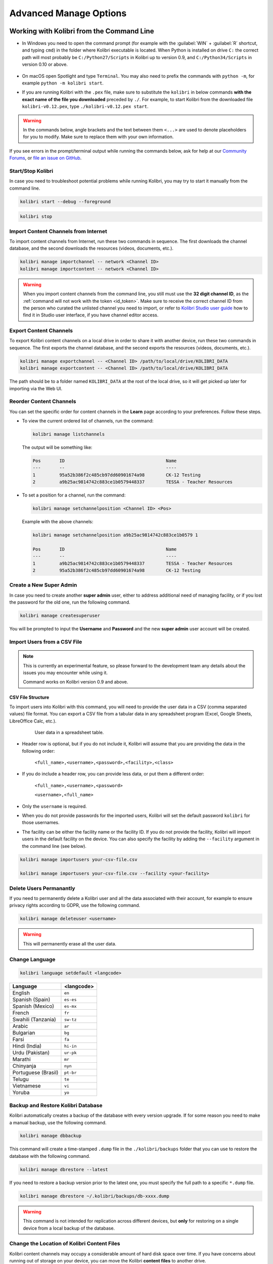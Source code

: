 .. _command_line:

Advanced Manage Options
~~~~~~~~~~~~~~~~~~~~~~~


Working with Kolibri from the Command Line
------------------------------------------

* In Windows you need to open the command prompt (for example with the :guilabel:`WIN` + :guilabel:`R` shortcut, and typing ``cmd``) in the folder where Kolibri executable is located. When Python is installed on drive ``C:`` the correct path will most probably be ``C:/Python27/Scripts`` in Kolibri up to version 0.9, and ``C:/Python34/Scripts`` in version 0.10 or above.

      .. figure:: img/cmd.exe.png
        :alt: 

* On macOS open Spotlight and type ``Terminal``. You may also need to prefix the commands with ``python -m``, for example ``python -m kolibri start``.

* If you are running Kolibri with the ``.pex`` file, make sure to substitute the ``kolibri`` in below commands **with the exact name of the file you downloaded** preceded by ``./``. For example, to start Kolibri from the downloaded file ``kolibri-v0.12.pex``, type ``./kolibri-v0.12.pex start``.

.. warning:: In the commands below, angle brackets and the text between them ``<...>`` are used to denote placeholders for you to modify. Make sure to replace them with your own information.


If you see errors in the prompt/terminal output while running the commands below, ask for help at our `Community Forums <https://community.learningequality.org/>`_, or `file an issue on GitHub <https://github.com/learningequality/kolibri/issues/new>`_.


Start/Stop Kolibri
******************

In case you need to troubleshoot potential problems while running Kolibri, you may try to start it manually from the command line.

.. code-block:: bash

  kolibri start --debug --foreground


.. code-block:: bash

  kolibri stop


.. _import_command_line:


Import Content Channels from Internet
*************************************

To import content channels from Internet, run these two commands in sequence. The first downloads the channel database, and the second downloads the resources (videos, documents, etc.). 

.. code-block:: bash

  kolibri manage importchannel -- network <Channel ID>
  kolibri manage importcontent -- network <Channel ID>


.. warning:: When you import content channels from the command line, you still must use the **32 digit channel ID**, as the :ref:`command will not work with the token <id_token>`. Make sure to receive the correct channel ID from the person who curated the unlisted channel you need to import, or refer to `Kolibri Studio user guide <https://kolibri-studio.readthedocs.io/en/latest/share_channels.html#make-content-channels-available-for-import-into-kolibri>`_ how to find it in Studio user interface, if you have channel editor access.

..
  Commented out because the API is weird and should be fixed
  
  Import Content Channels from a Local Drive
  ------------------------------------------
  
  To import content channels from the local drive, run these two commands in sequence. Local drive should have a folder ``KOLIBRI_DATA`` at the root, with Kolibri ``content`` inside.
  
  .. code-block:: bash
  
    kolibri manage importchannel -- local <Channel ID> /path/to/local/drive
    kolibri manage importcontent -- local <Channel ID> /path/to/local/drive


Export Content Channels
***********************

To export Kolibri content channels on a local drive in order to share it with another device, run these two commands in sequence. The first exports the channel database, and the second exports the resources (videos, documents, etc.). 

.. code-block:: bash

  kolibri manage exportchannel -- <Channel ID> /path/to/local/drive/KOLIBRI_DATA 
  kolibri manage exportcontent -- <Channel ID> /path/to/local/drive/KOLIBRI_DATA 

The path should be to a folder named ``KOLIBRI_DATA`` at the root of the local drive, so it will get picked up later for importing via the Web UI.

.. _reorder_channels:

Reorder Content Channels
************************

You can set the specific order for content channels in the **Learn** page according to your preferences. Follow these steps.

* To view the current ordered list of channels, run the command: 
   
  .. code-block:: bash

    kolibri manage listchannels


  The output will be something like:

  .. code-block:: bash

    Pos       ID                                      Name
    ---       --                                      ----
    1         95a52b386f2c485cb97dd60901674a98        CK-12 Testing
    2         a9b25ac9814742c883ce1b0579448337        TESSA - Teacher Resources


* To set a position for a channel, run the command: 
   
  .. code-block:: bash

    kolibri manage setchannelposition <Channel ID> <Pos>


  Example with the above channels:

  .. code-block:: bash

    kolibri manage setchannelposition a9b25ac9814742c883ce1b0579 1

    Pos       ID                                      Name
    ---       --                                      ----
    1         a9b25ac9814742c883ce1b0579448337        TESSA - Teacher Resources
    2         95a52b386f2c485cb97dd60901674a98        CK-12 Testing


.. _create_superuser:

Create a New Super Admin
************************

In case you need to create another **super admin** user, either to address additional need of managing facility, or if you lost the password for the old one, run the following command.

.. code-block:: bash

  kolibri manage createsuperuser

You will be prompted to input the **Username** and **Password** and the new **super admin** user account will be created.


Import Users from a CSV File
****************************

.. note:: 
  This is currently an experimental feature, so please forward to the development team any details about the issues you may encounter while using it.

  Command works on Kolibri version 0.9 and above.

CSV File Structure
""""""""""""""""""

To import users into Kolibri with this command, you will need to provide the user data in a CSV (comma separated values) file format. You can export a CSV file from a tabular data in any spreadsheet program (Excel, Google Sheets, LibreOffice Calc, etc.).

  .. figure:: img/csv.png
      :alt: User data in a spreadsheet table

      User data in a spreadsheet table.

* Header row is optional, but if you do not include it, Kolibri will assume that you are providing the data in the following order:

    ``<full_name>,<username>,<password>,<facility>,<class>``

* If you do include a header row, you can provide less data, or put them a different order:

    ``<full_name>,<username>,<password>``

    ``<username>,<full_name>``

* Only the ``username`` is required.

* When you do not provide passwords for the imported users, Kolibri will set the default password ``kolibri`` for those usernames.

* The facility can be either the facility name or the facility ID. If you do not provide the facility, Kolibri will import users in the default facility on the device. You can also specify the facility by adding the ``--facility`` argument in the command line (see below).


.. code-block:: bash

  kolibri manage importusers your-csv-file.csv

  kolibri manage importusers your-csv-file.csv --facility <your-facility>


Delete Users Permanantly
************************

If you need to permanently delete a Kolibri user and all the data associated with their account, for example to ensure privacy rights according to GDPR, use the following command.

.. code-block:: bash

  kolibri manage deleteuser <username>


.. warning:: This will permanently erase all the user data.


Change Language
***************

.. code-block:: bash

  kolibri language setdefault <langcode>

+-----------------------+-----------------+ 
| Language              | <langcode>      |
+=======================+=================+ 
| English               | ``en``          |
+-----------------------+-----------------+
| Spanish (Spain)       | ``es-es``       | 
+-----------------------+-----------------+ 
| Spanish (Mexico)      | ``es-mx``       | 
+-----------------------+-----------------+ 
| French                | ``fr``          | 
+-----------------------+-----------------+
| Swahili (Tanzania)    | ``sw-tz``       | 
+-----------------------+-----------------+
| Arabic                | ``ar``          | 
+-----------------------+-----------------+
| Bulgarian             | ``bg``          | 
+-----------------------+-----------------+
| Farsi                 | ``fa``          | 
+-----------------------+-----------------+
| Hindi (India)         | ``hi-in``       | 
+-----------------------+-----------------+
| Urdu (Pakistan)       | ``ur-pk``       | 
+-----------------------+-----------------+
| Marathi               | ``mr``          | 
+-----------------------+-----------------+
| Chinyanja             | ``nyn``         | 
+-----------------------+-----------------+
| Portuguese (Brasil)   | ``pt-br``       | 
+-----------------------+-----------------+
| Telugu                | ``te``          | 
+-----------------------+-----------------+
| Vietnamese            | ``vi``          | 
+-----------------------+-----------------+
| Yoruba                | ``yo``          | 
+-----------------------+-----------------+



Backup and Restore Kolibri Database
***********************************

Kolibri automatically creates a backup of the database with every version upgrade. If for some reason you need to make a manual backup, use the following command.

.. code-block:: bash

  kolibri manage dbbackup

This command will create a time-stamped ``.dump`` file in the ``./kolibri/backups`` folder that you can use to restore the database with the following command.

.. code-block:: bash

  kolibri manage dbrestore --latest

If you need to restore a backup version prior to the latest one, you must specify the full path to a specific ``*.dump`` file.

.. code-block:: bash

  kolibri manage dbrestore ~/.kolibri/backups/db-xxxx.dump

.. warning::
  This command is not intended for replication across different devices, but **only** for restoring on a single device from a local backup of the database.


Change the Location of Kolibri Content Files
********************************************

Kolibri content channels may occupy a considerable amount of hard disk space over time. If you have concerns about running out of storage on your device, you can move the Kolibri **content files** to another drive.

.. tip::
  If you have both SSD disk and HDD disk available on your device, it is recommended to install Kolibri on the SSD drive to allow faster access to the database, and move just the content file to the HDD drive.

To move the Kolibri content folders to another location, follow these steps.

1. Stop Kolibri.

  .. code-block:: bash

    kolibri stop


2. Create a new folder that will contain all the content files and resources on the destination drive.

  .. code-block:: bash

    kolibri manage content movedirectory <destination>


  For example, if you created a new folder ``KolibriContent`` on an external drive, run this command.

  .. code-block:: bash

    kolibri manage content movedirectory /mnt/my_external_drive/KolibriContent


  If you are on Windows, and the new folder ``KolibriContent`` is on the drive ``F:``, run this command.

  .. code-block:: bash

    kolibri manage content movedirectory F:\KolibriContent


3. Restart Kolibri.

This command will move the 2 subfolders ``databases`` and ``storage``, from their default location inside the ``.kolibri/content`` folder in your device's home directory, to a new location you specified in the command.


Change the Location of ALL Kolibri Files
****************************************

If you want to change the directory where all of Kolibri's runtime files are located, together with the imported content channels, you need to change the environment variable called ``KOLIBRI_HOME`` to the path of your choice.

If the variable is left unset, by default, Kolibri's runtime files and content will be placed in your user’s home folder, under the ``.kolibri`` subfolder. 

.. note::
  Adjusting this environment variable behaves differently than the ``movedirectory`` command above:

  * Adjusting the environment variable will not automatically migrate over data. You need to copy the ``.kolibri`` folder manually to the new location.
  * If you do copy the ``.kolibri`` folder, the content will not be affected **if it had been previously set** using the ``movedirectory`` command.


There are many ways to set an environment variable either temporarily or permanently. To start Kolibri on **OSX or Linux** with a different home, follow these steps.

#. Stop the server.
#. Move the ``.kolibri`` folder to the new location.
#. Run the following in Terminal:

.. code-block:: bash

  KOLIBRI_HOME=/path/to/new/home kolibri start

When you start the server again, all your files should be seamlessly detected at that location.

To change the environment variable ``KOLIBRI_HOME`` on **Windows**, follow these steps.

#. Stop the server.
#. Move the ``.kolibri`` folder to the new location.
#. Run the following in Command Prompt:

  .. code-block:: bash

    setx KOLIBRI_HOME "/path/to/new/home"

Restart the server, and your files should be seamlessly detected at the new location.


Alternatively, you can follow these steps in the GUI.

#. Go to **Computer > Advanced System Settings** and press the :guilabel:`Environment Variables` button.
#. Under **User Variables for...** press the :guilabel:`New...` button.
#. Input ``KOLIBRI_HOME`` in the **Variable name** field, and your new path in the **Variable value** field, and press :guilabel:`OK` on both open windows.

    .. figure:: img/env-vars.png
      :alt: 

#. Restart Kolibri.



Customize Kolibri Settings with the OPTIONS.INI File
----------------------------------------------------

For certain configuration settings you need to use the ``options.ini`` file. Installing Kolibri does not generate this file by default, but you can easily add one yourself. Follow these steps.

#. Open the preferred text editor on your computer (eg. Notepad on Windows).
#. Write the required *sections* and *keys* (see details for available settings below) in the following format:
   
    .. code-block:: ini

      [section]
      key1 = a
      key2 = b

3. Save the resulting ``options.ini`` file in the ``.kolibri`` folder inside the :ref:`Home <home>` folder. 
   
.. note::
  ``options.ini`` file can contain several sections with one or more associated keys, depending on the requirements of your installation.   
   
.. _port:


Run Kolibri from a Different Port
*********************************

If you need Kolibri to start and run from a port different than the default ``8080``, add the section ``[Deployment]``, and the key ``HTTP_PORT`` with the value of your desired port, to the ``options.ini`` file.

  .. code-block:: ini
    
     [Deployment]
     HTTP_PORT = 1234 
     # Substitute 1234 with your desired port number


.. _profile_requests_ini:


Allow Profiling of Requests
***************************

If you need to :ref:`profile server requests <profile_requests>` to get a more detailed information about the Kolibri performance, add the following to the ``options.ini`` file.


  .. code-block:: ini
    
     [Server]
     PROFILE = 1




Test Kolibri Server Performance
-------------------------------

Benchmark
*********

You can use the following command to collect information about the device where Kolibri server is running, and details about how much of its resources it is using. This command displays a snapshot of the server state at the time the command is executed, and its output will vary depending on the current server load. In case you suspect performance problems, type this in the Terminal or Command prompt.

  .. code-block:: bash
     
     kolibri manage benchmark

The command will have an output similar to this:

  .. figure:: img/benchmark.png
      :alt: Command line output of the 'kolibri manage benchmark' command

      Command line output of the 'kolibri manage benchmark' command

Take a screenshot of the Terminal or Command prompt, or copy and paste the output in the community forum post.

Profile
*******

In order to collect more than a current snapshot of Kolibri server performance, you can use the profiling command. When executed, the command will collect a series of performance indicators every 10 seconds and save them in a CSV file. Type this in the Terminal or Command prompt.

  .. code-block:: bash
     
     kolibri manage profile

.. tip:: Command collects and saves the information 60 times by default. If you want to change this value, add the ``--num-samples`` flag with the desired number at the end.

  .. code-block:: bash
     
     kolibri manage profile --num-samples=100


Each log line contains this information:

* Date and time of each command execution
* Number of Kolibri active sessions (including guest sessions)
* Number of Kolibri logged users
* Number of Kolibri user interactions during the last minute
* Total percentage of CPU use
* Total memory use
* Total available memory
* Number of processes executed in the server
* Percentage of CPU used by Kolibri
* Percentage of memory used by Kolibri

To help us troubleshoot potential problems on your Kolibri server, locate and send us the ``KOLIBRI_HOME/performance/date_time_performance.csv`` file.


.. _profile_requests:


Profile Server Requests
"""""""""""""""""""""""

If you have the ``[Server]`` section of the :ref:`OPTIONS.INI <profile_requests_ini>` file  configured with ``PROFILE = 1``, the above command will additionally perform a profiling of every request made by Kolibri server, and save the results in a second log file as ``KOLIBRI_HOME/performance/date_time_requests_performance.csv``

Each log line contains this information:

* Timestamp
* Request path
* Time spent processing the request
* Memory (in KB) used by the Kolibri process when the request came in
* Memory (in KB) used by the Kolibri process when the response was sent
* CPU percentage used by the Kolibri process when the request came in
* CPU percentage used by the Kolibri process when the request was sent
* Flag indicating if the request is the slowest one since the analysis started

.. warning::
  Profiling server requests can consume a lot of computer resources, and potentially slow it down. For this reason you need to explicitly allow it in the ``options.ini`` file. Without the ``PROFILE = 1`` key, command will not profile server requests (but just the current server state), and it will not create the second CSV file. 
